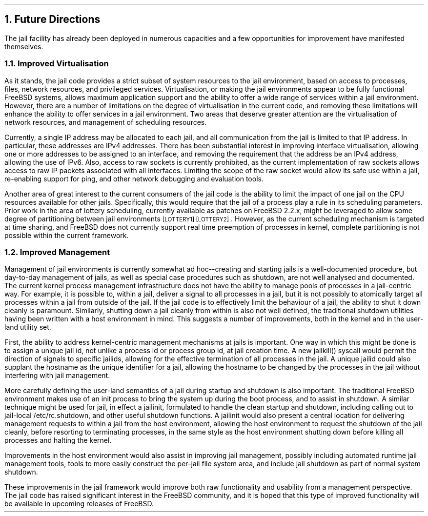 .\"
.\" $FreeBSD: releng/9.3/share/doc/papers/jail/future.ms 61070 2000-05-29 18:18:07Z phk $
.\"
.NH
Future Directions
.PP
The jail facility has already been deployed in numerous capacities and
a few opportunities for improvement have manifested themselves.
.NH 2
Improved Virtualisation
.PP
As it stands, the jail code provides a strict subset of system resources
to the jail environment, based on access to processes, files, network
resources, and privileged services.
Virtualisation, or making the jail environments appear to be fully
functional FreeBSD systems, allows maximum application support and the
ability to offer a wide range of services within a jail environment.
However, there are a number of limitations on the degree of virtualisation
in the current code, and removing these limitations will enhance the
ability to offer services in a jail environment.
Two areas that deserve greater attention are the virtualisation of
network resources, and management of scheduling resources.
.PP
Currently, a single IP address may be allocated to each jail, and all
communication from the jail is limited to that IP address.
In particular, these addresses are IPv4 addresses.
There has been substantial interest in improving interface virtualisation,
allowing one or more addresses to be assigned to an interface, and
removing the requirement that the address be an IPv4 address, allowing
the use of IPv6.
Also, access to raw sockets is currently prohibited, as the current
implementation of raw sockets allows access to raw IP packets associated
with all interfaces.
Limiting the scope of the raw socket would allow its safe use within
a jail, re-enabling support for ping, and other network debugging and
evaluation tools.
.PP
Another area of great interest to the current consumers of the jail code
is the ability to limit the impact of one jail on the CPU resources
available for other jails.
Specifically, this would require that the jail of a process play a rule in
its scheduling parameters.
Prior work in the area of lottery scheduling, currently available as
patches on FreeBSD 2.2.x, might be leveraged to allow some degree of
partitioning between jail environments \s-2[LOTTERY1] [LOTTERY2]\s+2.
However, as the current scheduling mechanism is targeted at time
sharing, and FreeBSD does not currently support real time preemption
of processes in kernel, complete partitioning is not possible within the
current framework.
.NH 2
Improved Management
.PP
Management of jail environments is currently somewhat ad hoc--creating
and starting jails is a well-documented procedure, but day-to-day
management of jails, as well as special case procedures such as shutdown,
are not well analysed and documented.
The current kernel process management infrastructure does not have the
ability to manage pools of processes in a jail-centric way.
For example, it is possible to, within a jail, deliver a signal to all
processes in a jail, but it is not possibly to atomically target all
processes within a jail from outside of the jail.
If the jail code is to effectively limit the behaviour of a jail, the
ability to shut it down cleanly is paramount.
Similarly, shutting down a jail cleanly from within is also not well
defined, the traditional shutdown utilities having been written with
a host environment in mind.
This suggests a number of improvements, both in the kernel and in the
user-land utility set.
.PP
First, the ability to address kernel-centric management mechanisms at
jails is important.
One way in which this might be done is to assign a unique jail id, not
unlike a process id or process group id, at jail creation time.
A new jailkill() syscall would permit the direction of signals to
specific jailids, allowing for the effective termination of all processes
in the jail.
A unique jailid could also supplant the hostname as the unique
identifier for a jail, allowing the hostname to be changed by the
processes in the jail without interfering with jail management.
.PP
More carefully defining the user-land semantics of a jail during startup
and shutdown is also important.
The traditional FreeBSD environment makes use of an init process to
bring the system up during the boot process, and to assist in shutdown.
A similar technique might be used for jail, in effect a jailinit,
formulated to handle the clean startup and shutdown, including calling
out to jail-local /etc/rc.shutdown, and other useful shutdown functions.
A jailinit would also present a central location for delivering
management requests to within a jail from the host environment, allowing
the host environment to request the shutdown of the jail cleanly, before
resorting to terminating processes, in the same style as the host
environment shutting down before killing all processes and halting the
kernel.
.PP
Improvements in the host environment would also assist in improving
jail management, possibly including automated runtime jail management tools,
tools to more easily construct the per-jail file system area, and
include jail shutdown as part of normal system shutdown.
.PP
These improvements in the jail framework would improve both raw
functionality and usability from a management perspective.
The jail code has raised significant interest in the FreeBSD community,
and it is hoped that this type of improved functionality will be
available in upcoming releases of FreeBSD.
